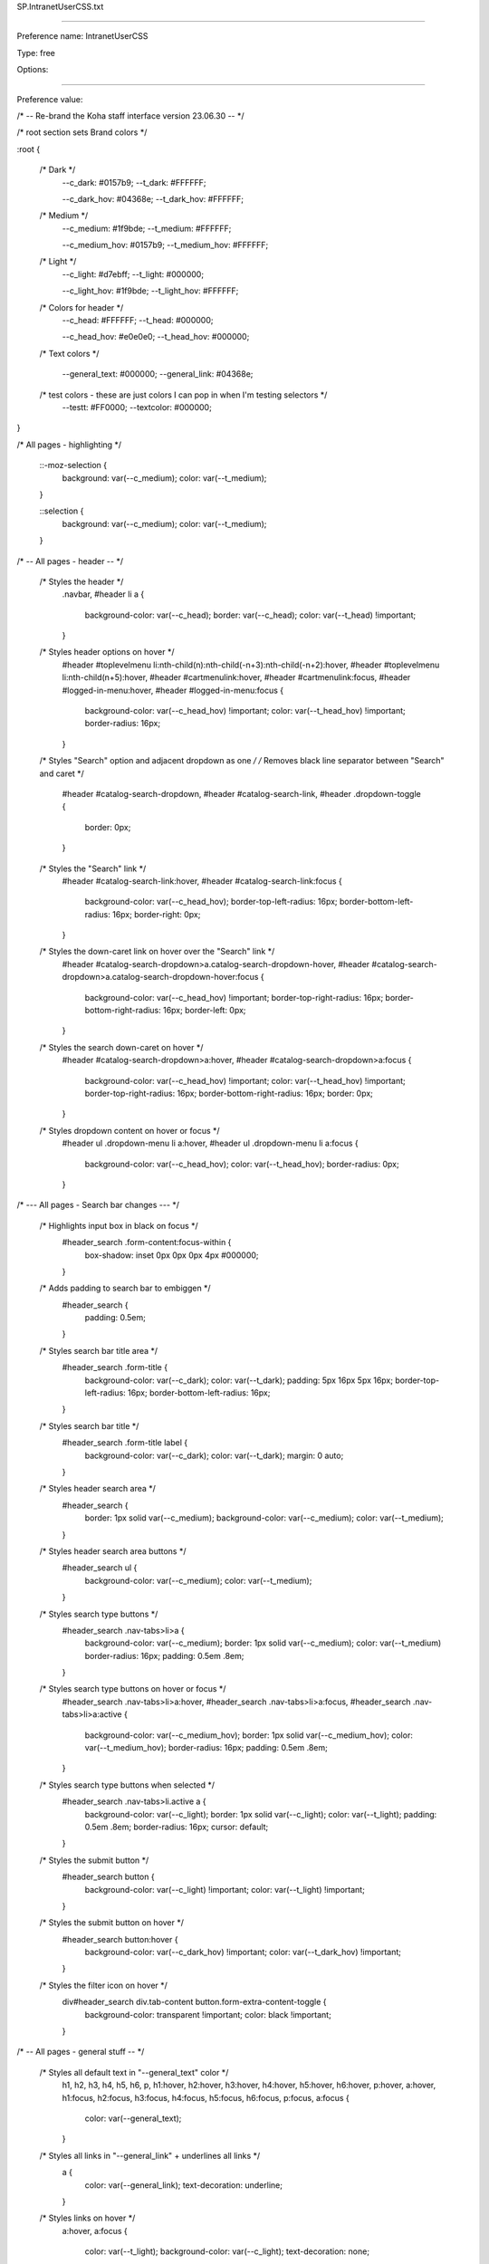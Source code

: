 SP.IntranetUserCSS.txt

----------

Preference name: IntranetUserCSS

Type: free

Options: 

----------

Preference value: 



/* -- Re-brand the Koha staff interface version 23.06.30 -- */

/* root section sets Brand colors */

:root {

  /* Dark */
    --c_dark: #0157b9;
    --t_dark: #FFFFFF;

    --c_dark_hov: #04368e;
    --t_dark_hov: #FFFFFF;

  /* Medium */
    --c_medium: #1f9bde;
    --t_medium: #FFFFFF;

    --c_medium_hov: #0157b9;
    --t_medium_hov: #FFFFFF;

  /* Light */
    --c_light: #d7ebff;
    --t_light: #000000;

    --c_light_hov: #1f9bde;
    --t_light_hov: #FFFFFF;

  /* Colors for header */
    --c_head: #FFFFFF;
    --t_head: #000000;

    --c_head_hov: #e0e0e0;
    --t_head_hov: #000000;

  /* Text colors */

    --general_text: #000000;
    --general_link: #04368e;

  /* test colors - these are just colors I can pop in when I'm testing selectors */
    --testt: #FF0000;
    --textcolor: #000000;

}

/* All pages - highlighting */

  ::-moz-selection {
    background: var(--c_medium);
    color: var(--t_medium);
  }

  ::selection {
    background: var(--c_medium);
    color: var(--t_medium);
  }

/* -- All pages - header -- */

  /* Styles the header */
    .navbar,
    #header li a {
      background-color: var(--c_head);
      border: var(--c_head);
      color: var(--t_head) !important;
    }

  /* Styles header options on hover */
    #header #toplevelmenu li:nth-child(n):nth-child(-n+3):nth-child(-n+2):hover,
    #header #toplevelmenu li:nth-child(n+5):hover,
    #header #cartmenulink:hover,
    #header #cartmenulink:focus,
    #header #logged-in-menu:hover,
    #header #logged-in-menu:focus {
      background-color: var(--c_head_hov) !important;
      color: var(--t_head_hov) !important;
      border-radius: 16px;
    }

  /* Styles "Search" option and adjacent dropdown as one */
  /* Removes black line separator between "Search" and caret */
    #header #catalog-search-dropdown,
    #header #catalog-search-link,
    #header .dropdown-toggle {
      border: 0px;
    }

  /* Styles the "Search" link */
    #header #catalog-search-link:hover,
    #header #catalog-search-link:focus {
      background-color: var(--c_head_hov);
      border-top-left-radius: 16px;
      border-bottom-left-radius: 16px;
      border-right: 0px;
    }

  /* Styles the down-caret link on hover over the "Search" link */
    #header #catalog-search-dropdown>a.catalog-search-dropdown-hover,
    #header #catalog-search-dropdown>a.catalog-search-dropdown-hover:focus {
      background-color: var(--c_head_hov) !important;
      border-top-right-radius: 16px;
      border-bottom-right-radius: 16px;
      border-left: 0px;
    }

  /* Styles the search down-caret on hover  */
    #header #catalog-search-dropdown>a:hover,
    #header #catalog-search-dropdown>a:focus {
      background-color: var(--c_head_hov) !important;
      color: var(--t_head_hov) !important;
      border-top-right-radius: 16px;
      border-bottom-right-radius: 16px;
      border: 0px;
    }

  /* Styles dropdown content on hover or focus */
    #header ul .dropdown-menu li a:hover,
    #header ul .dropdown-menu li a:focus {
      background-color: var(--c_head_hov);
      color: var(--t_head_hov);
      border-radius: 0px;
    }

/* --- All pages - Search bar changes --- */

  /* Highlights input box in black on focus */
    #header_search .form-content:focus-within {
      box-shadow: inset 0px 0px 0px 4px #000000;
    }

  /* Adds padding to search bar to embiggen */
    #header_search {
      padding: 0.5em;
    }

  /* Styles search bar title area */
    #header_search .form-title {
      background-color: var(--c_dark);
      color: var(--t_dark);
      padding: 5px 16px 5px 16px;
      border-top-left-radius: 16px;
      border-bottom-left-radius: 16px;
    }

  /* Styles search bar title */
    #header_search .form-title label {
      background-color: var(--c_dark);
      color: var(--t_dark);
      margin: 0 auto;
    }

  /* Styles header search area */
    #header_search {
      border: 1px solid var(--c_medium);
      background-color: var(--c_medium);
      color: var(--t_medium);
    }

  /* Styles header search area buttons */
    #header_search ul {
      background-color: var(--c_medium);
      color: var(--t_medium);
    }

  /* Styles search type buttons */
    #header_search .nav-tabs>li>a {
      background-color: var(--c_medium);
      border: 1px solid var(--c_medium);
      color: var(--t_medium) border-radius: 16px;
      padding: 0.5em .8em;
    }

  /* Styles search type buttons on hover or focus */
    #header_search .nav-tabs>li>a:hover,
    #header_search .nav-tabs>li>a:focus,
    #header_search .nav-tabs>li>a:active {
      background-color: var(--c_medium_hov);
      border: 1px solid var(--c_medium_hov);
      color: var(--t_medium_hov);
      border-radius: 16px;
      padding: 0.5em .8em;
    }

  /* Styles search type buttons when selected */
    #header_search .nav-tabs>li.active a {
      background-color: var(--c_light);
      border: 1px solid var(--c_light);
      color: var(--t_light);
      padding: 0.5em .8em;
      border-radius: 16px;
      cursor: default;
    }

  /* Styles the submit button */
    #header_search button {
      background-color: var(--c_light) !important;
      color: var(--t_light) !important;
    }

  /* Styles the submit button on hover */
    #header_search button:hover {
      background-color: var(--c_dark_hov) !important;
      color: var(--t_dark_hov) !important;
    }

  /* Styles the filter icon on hover */
    div#header_search div.tab-content button.form-extra-content-toggle {
      background-color: transparent !important;
      color: black !important;
    }           

/* -- All pages - general stuff -- */

  /* Styles all default text in "--general_text" color */
    h1,
    h2,
    h3,
    h4,
    h5,
    h6,
    p,
    h1:hover,
    h2:hover,
    h3:hover,
    h4:hover,
    h5:hover,
    h6:hover,
    p:hover,
    a:hover,
    h1:focus,
    h2:focus,
    h3:focus,
    h4:focus,
    h5:focus,
    h6:focus,
    p:focus,
    a:focus {
      color: var(--general_text);
    }

  /* Styles all links in "--general_link" + underlines all links */
    a {
      color: var(--general_link);
      text-decoration: underline;
    }

  /* Styles links on hover */
    a:hover,
    a:focus {
      color: var(--t_light);
      background-color: var(--c_light);
      text-decoration: none;
    }

  /* Excludes logo and "Home" icon from link styles */
    #logo,
    #breadcrumbs ol li:nth-child(1) a,
    #breadcrumbs ol li:nth-child(1) a:hover {
      background-color: transparent;
      color: var(--general_link);
      text-decoration: none;
      border: 0px;
    }

/* -- Things that affect multiple pages -- */

  /* -- Tabs on tables -- */

    /* Style table tabs */
      .nav-tabs>li>a {
        background-color: var(--c_light);
        color: var(--t_light);
        border: 2px solid var(--c_light);
      }
    /* Style table tabs on hover */
      .nav-tabs>li>a:hover,
      .nav-tabs>li.active>a:hover {
        background-color: var(--c_light_hov);
        color: var(--t_light_hov);
        border: 2px solid var(--c_light_hov);
      }
    /* Style active table tab */
      .nav-tabs>li.active>a,
      .nav-tabs>li.active>a:focus {
        background-color: var(--c_dark);
        color: var(--t_dark);
        border: 1px solid black;
        border-bottom: 0px;
      }

/* -- Pages with sub-module bottons (circ/circulation-home.pl) (cataloguing/cataloging-home.pl) -- */

  /* Style sub-module buttons */
    .buttons-list li a:hover,
    .buttons-list li a:focus {
      background-color: var(--c_light_hov) !important;
      color: var(--t_light_hov) !important;
    }

/* -- Pages with left side menu -- */

  /* Styles title and heading left menu */
    #menu h5,
    #navmenulist h5 {
      color: var(--general_text);
    }
  /* Styles dormant links in left menu */
    #menu ul li a,
    #navmenulist ul li a {
      color: var(--general_link);
    }
  /* Styles currently selected left menu link */
    #menu ul li.active>a,
    #menu ul li a.current,
    #navmenulist ul li.active>a,
    #navmenulist ul li a.current {
      color: var(--general_link);
      border-left: solid 15px var(--c_medium);
    }
  /* Styles left menu links on hover */
    #menu ul li a:hover,
    #menu ul li a:focus,
    #navmenulist ul li a:hover,
    #navmenulist ul li a:focus,
    #menu ul li.active .pref_sublink:hover,
    #menu ul li.active .pref_sublink:focus {
      border-left: solid 20px var(--c_dark_hov) !important;
      background-color: var(--c_light);
      color: var(--t_light);
      font-weight: bold !important;
    }
  /* Styles sub-menu links on left menu */
  /* This seems to only be on (admin/preferences.pl) */
    #menu ul li.active .pref_sublink {
      color: var(--general_link);
      border-left: solid 10px var(--c_medium);
    }

/* -- Pages with datatables -- */

  /* Styles "Processing" pop-up message */
    .dataTables_wrapper .dataTables_processing {
      border: 2px solid var(--c_medium);
    }
  /* Styles pagination controls for datatables*/
  /* Styles active links and numbers */
    .dataTables_wrapper .dataTables_paginate .paginate_button {
      color: var(--general_link) !important;
    }
  /* Styles links and numbers on hover */
    .dataTables_wrapper .dataTables_paginate .paginate_button:not(.disabled):not(.current):hover {
      background-color: var(--c_light_hov) !important;
      color: var(--t_light_hov) !important;
    }
  /* Styles disabled links and numbers on hover */
    .dataTables_wrapper .dataTables_paginate .paginate_button.disabled:hover,
    .dataTables_wrapper .dataTables_paginate .paginate_button.current:hover {
      text-decoration: none !important;
    }
  /* Styles background color on currently selected number  */
    .dataTables_wrapper .dataTables_paginate .paginate_button.current {
      background: var(--c_light) !important;
    }

/* Style number box (members/members-home.pl) */

  /* Styles number box */
    .number_box a,
    .number_box span {
      background-color: var(--c_light);
      color: var(--t_light);
      border: 1px solid var(--t_light);
    }
  /* Styles number box on hover */
    .number_box a:hover,
    .number_box span:hover {
      background-color: var(--c_light_hov);
      color: var(--t_light_hov);
      border: 1px solid var(--t_light_hov);
    }

/* Style link buttons in link text */
  /* Check all and clear all buttons on (members/members-home.pl) */
  /* Options buttons on (catalogue/search.pl) */
    .btn.btn-link {
      color: var(--general_link);
    }

/* Style block pagination (authorities/authorities-home.pl?op=do_search . . . ) */

  /* Style page numbers */
    div.pages a:link,
    div.pages a:visited {
      background-color: var(--c_light);
      color: var(--t_light);
    }

  /* Style page numbers on hover */
    div.pages a:hover,
    div.pages a:active {
      background-color: var(--c_light_hov);
      color: var(--t_light_hov)
    }

  /* Style current page number */
    div.pages .current,
    div.pages .currentPage {
      background-color: var(--c_dark);
      color: var(--t_dark);
    }

/* Style Marc editor tabs (authorities/authorities.pl?authid=n) (cataloguing/addbiblio.pl?biblionumber=n) */

  /* Style Marc editor tabs */
    .toolbar-tabs li a {
      background-color: var(--c_light);
      border: 1px solid var(--c_light);
      border-right: 1px solid var(--c_light);
      color: var(--t_light);
    }
  /* Style Marc editor tabs on hover */
    .toolbar-tabs li a:hover {
      background-color: var(--c_dark_hov);
      border-bottom: 1px solid var(--c_dark_hov);
      ;
      border-right: 1px solid var(--c_dark_hov);
      ;
      color: var(--t_dark_hov);
      ;
    }
  /* Style Marc editor selected tab */
    .toolbar-tabs li.selected a {
      background-color: var(--c_medium);
      border-bottom: 1px solid var(--c_medium);
      ;
      border-right: 1px solid var(--c_medium);
      ;
      color: var(--t_medium);
    }

  /* Style Marc editor selected tab on hover */
    .toolbar-tabs li.selected a:hover {
      background-color: var(--c_medium_hov);
      color: var(--t_medium_hov);
    }

/* Home page (koha/mainpage.pl) */

  /* Home page - make module buttons Medium color on hover */
    ul.biglinks-list li a.icon_general:hover,
    ul.biglinks-list li a.icon_general:focus {
      background-color: var(--c_light_hov) !important;
      color: var(--t_light_hov) !important;
    }

/* Check out (circ/circulation.pl?borrowernumber=) */

  /* Style claims returned badges */
    #return-claims-count-resolved,
    #return-claims-count-unresolved {
      background-color: var(--c_light);
      color: var(--t_light);
      line-height: 1;
      font-size: 100%;
      font-weight: bold;
      border: 1px black solid;
    }

/* Check-in modal (circ/returns.pl) */

  /* Styles modal header and footer */
  .modal-header,
  .modal-footer {
    background-color: var(--c_light);
    border-bottom: 1px solid var(--c_light_hov);
    border-top: 1px solid var(--clight_hov)
  }

/* Authorities detail for . . . (authorities/detail.pl?authid=n) */

  /* Style tag number  */
    #authoritiestabs .tag_num {
      color: var(--general_text);
    }
  /* Style authority link spyglass (catalogue/detail.pl?biblionumber=n) */
    .authlink {
      background-color: var(--c_light) !important;
    }
  /* Styles "Clear search form" on Z39.50 search (cataloguing/z3950_auth_search.pl) */
    #resetZ3950Search {
      color: var(--general_link);
    }

/* Advanced catalog editor (cataloguing/editor.pl#catalog/n) */

  /* Style text */
    #cat_addbiblio .CodeMirror-code * {
      color: var(--general_link);
    }
  /* Style dropdown borders */
    .CodeMirror-widget .subfield-widget {
      border: solid 2px var(--general_link) !important;
    }
  /* Style select outline */
    .CodeMirror-widget .subfield-widget select:focus {
      outline: 0px var(--general_link) solid !important;
    }

/* Catalog search results  */

  /* Style search facets heading */
    #search-facets h4 {
      background-color: var(--c_medium);
      color: var(--t_medium);
    }
  /* Style "Hightlight"/"Unhighlight" */
    .highlight_toggle {
      color: var(--general_link) !important;
    }
  /* Style "Hightlight"/"Unhighlight" on hover */
    .highlight_toggle:hover {
      background-color: var(--c_light);
      color: var(-t_light) !important;
      border-radius: 6px;
    }

/* Search results (catalogue/search.pl?q=x) */

  /* Style page numbers */
    .pagination>li>a,
    .pagination>li>span {
      color: var(--t_light);
      background-color: var(--c_light);
    }

  /* Style page numbers on hover */
    .pagination>li>a:hover,
    .pagination>li>span:hover,
    .pagination>li>a:focus,
    .pagination>li>span:focus {
      color: var(--t_light_hov);
      background-color: var(--c_light_hov);
    }

  /* Style selected page number */
    .pagination>.active>a,
    .pagination>.active>span,
    .pagination>.active>a:hover,
    .pagination>.active>span:hover,
    .pagination>.active>a:focus,
    .pagination>.active>span:focus {
      color: var(--t_dark);
      background-color: var(--c_dark);
      border-color: var(--c_dark);
    }

/* Catalog search details (catalogue/detail.pl?biblionumber=n) */

  /* Browse results border */
    #browse-return-to-results {
      border: 1px solid var(--c_medium);
    }
  /* Browse results button border */
    .browse-button {
      background-color: rgba(0, 0, 0, 0);
      border: 1px solid var(--c_medium);
    }
  /* Browse results buttons */
    a.browse-button {
      color: var(--c_medium);
    }

/* Less well documented changes - kind of misc and odds and ends - better documentation coming soon */

/* Not 100% sure */
span.browse-button {
  color: var(--c_medium);
}

/* Patron lists */
/* Style "Select all" and "Clear all" buttons on Patron lists > NAME > Add patrons (patron_lists/list.pl?patron_list_id=n) */
/* Also affects (tags/review.pl?approved=) - added "Select all pending" */
#CheckAll,
#CheckNone,
#CheckPending {
  color: var(--general_link);
}

/* Styles dropdown lists in link text - not sure if it's comprehensive */
#toolbar ul li a {
  color: var(--general_link);
}

/* Styles border color on focus search page */
input:focus,
textarea:focus {
  border-color: var(--c_medium)
}

/* Catalog search details (catalogue/detail.pl?biblionumber=n) */

/* Browse results border */
#browse-return-to-results {
  border: 1px solid var(--c_medium);
}

/* Browse results button border */
.browse-button {
  background-color: rgba(0, 0, 0, 0);
  border: 1px solid var(--c_medium);
}

/* Browse results buttons */
a.browse-button {
  color: var(--c_medium);
}

/* Not 100% sure */
/* The old color is in the system, but I can't find a circumstance where it's applied to the page - added this css just to cover bases in case there's a situation where it does appear */
span.browse-button {
  color: var(--c_medium);
}

/* Style "Checked out" message */
div.lastchecked {
  border: 2px solid var(--c_medium);
}

/* Style "Approve" checkmark icon in override dialogue */
.dialog .approve i {
  color: var(--c_dark);
}

/* Style links in datepicker */
.shortcut-buttons-flatpickr-button {
  color: var(--c_dark) !important;
}

/* Style buttons when paying fee (members/paycollect.pl) */
.nav-pills li.active a:link,
.nav-pills li.active a:visited {
  background-color: var(--c_medium);
  color: var(--t_medium);
}

/* Style buttons on hover when paying fee (members/paycollect.pl) */
.nav>li>a:hover,
.nav>li>a:focus {
  background-color: var(--c_medium_hov);
  color: var(--t_medium_hov);
}

/* Styles "Drop files . . . " link on hover (tools/upload-cover-image.pl) */
#click_to_select:hover {
  background-color: var(--c_dark_hov);
  color: var(--t_dark_hov);
  border-radius: 16px;
  padding-left: 16px;
  padding-right: 16px;
}

/* About page - green "success" highlight (koha/about.pl) - may affect other pages */
.bg-success {
  background-color: var(--c_light);
  color: var(--t_light);
}

/* Update patron records (members/members-update.pl) */
/* Also affects column configuration (admin/columns_settings.pl) */

/* Style links in panels */
.panel-body a {
  color: var(--general_link);
}

/* Style titles on hover */
.panel-title a:hover,
.panel-title a:focus {
  background: var(--c_medium_hov) none;
  color: var(--t_medium_hov)
}

/* Style panel when selected */
.panel-title a:not(.collapsed) {
  background: var(--c_dark) none;
  color: var(--t_dark)
}

/* Style panel  */
.panel-title a:not(.collapsed):hover,
.panel-title a:not(.collapsed):focus {
  background: var(--c_dark_hov) none;
  color: var(--t_dark_hov)
}

/* Style panel title when collapsed and hover */
.panel-title a.collapsed:hover,
.panel-title a.collapsed:focus {
  background: var(--c_light_hov) none;
  color: var(--t_light_hov)
}

/* Style panel when closed */
.panel-default {
  border: 1px solid var(--t_light)
}

/* Style panel heading */
.panel-default>.panel-heading {
  background: var(--c_light) none;
  color: var(--t_light)
}

/* Style panel sub-text */
.panel-default>.panel-heading+.panel-collapse>.panel-body {
  border-top-color: var(--t_light);
}

/* Did you mean configuration (admin/didyoumean.pl) */
/* Styles plugin titles */
.pluginname {
  background-color: var(--c_light);
}

/* Style the flatpickr border (Affects many pages including tools/holidays.pl) */
.flatpickr-calendar {
  border: 1px solid var(--c_dark);
}

/* Style the panel border (affects many pages including tools/holidays.pl) */
.panel {
  border: 1px solid var(--c_dark);
}

/* Pages with toolbars (members/moremember.pl) (cataloguing/cataloging-home.pl) (labels/label-home.pl) (tools/automatic_item_modification_by_age.pl) (tools/automatic_item_modification_by_age.pl?op=edit_form) */
/* Style toolbar buttons */
#toolbar .btn.btn-default,
.btn-toolbar .btn.btn-default {
  color: var(--general_link);
  padding: 6px 12px;
  border: 1px dotted transparent;
}

/* Style toolbar buttons on hover */
#toolbar .btn.btn-default:hover,
#toolbar .btn.btn-default:focus,
.btn-toolbar .btn.btn-default:hover,
.btn-toolbar .btn.btn-default:focus {
  text-decoration: none;
  background-color: #dadada;
  border: 1px dotted dimgray;
  color: var(--general_text);
  padding: 6px 12px;
}

/* -- END Re-brand the Koha staff interface -- */

/* -- Next Search Catalog customizations -- */

/* Home > Patrons (members/member.pl) */
  /* Style borrower's home library as pill if home library = current library */
    #memberresultst_search_results .currentlibrary {
      background-color: var(--c_light);
      color: var(--t_light);
      padding: 5px 16px 5px 16px;
      border-radius: 16px;
      font-weight: 600;
    }

/* Home > Cataloging > Editing {Title} (Record number {biblionumber}) > Items (/cataloguing/additem.pl?biblionumber={biblionumber}) */
  /* BEGIN adds light color to local rows in add/edit items */
  /* Requires IntranetUserJS "prevent edit and delete of non-local items" */
    #cat_additem #itemst .local.odd td {
      background-color: var(--c_light_hov);
      color: var(--t_light_hov);
      font-weight: 600;
    }
    #cat_additem #itemst .local.even td {
      background-color: var(--c_light);
      color: var(--t_light);
      font-weight: 600;
    }

/* Home > Reports > Guided reports wizard > Saved reports (reports/guided_reports.pl?phase=Use saved) */
  /* Report show tabs and table after table has finished loading */
  /* (Requires IntranetUserJS "Report show tabs and table") */  
    #rep_guided_reports_start #tabs {
      display: none;
    } 

/* Circulation (circ/circulation-home.pl) */  
  /* Style offline circulation links like buttons */
    /* Creates button effect */
      #offline-circulation p  {
        background-color: #e0e0e0;
        padding: 10px;
        border-radius: 6px;
      }
    /* Style text of circulation links buttons */
      #offline-circulation a {
        color: black;
      }
    /* Style offline circulation buttons on hover */
      #offline-circulation p:hover,
      #offline-circulation p:hover a {
        background-color: var(--c_light_hov) !important;
        color: var(--t_light_hov) !important;
        border: 0px solid black !important;
      }

/* Home > Patrons > Add patron (CATEGORYCODE) */
/* Home > Patrons > NAME (CARDNUMBER) > Modify patron (CATEGORYCODE) */
/* Remove sex radio buttons from libraries specified by branchcode */
  .LEAVENWRTH #memberentry_identity.rows ol li.radio, 
  .BASEHOR #memberentry_identity.rows ol li.radio, 
  .BONNERSPGS #memberentry_identity.rows ol li.radio, 
  .LANSING #memberentry_identity.rows ol li.radio, 
  .PHAXTELL #memberentry_identity.rows ol li.radio, 
  .PHSES #memberentry_identity.rows ol li.radio, 
  .PHSHS #memberentry_identity.rows ol li.radio, 
  .PHSMS #memberentry_identity.rows ol li.radio {
    display: none;
  }

/* Home > Catalog > TITLE > Place a hold */
  /* remove the "Clear date" X from all date fields on the holds page */
    #circ_request .clear_date {display: none;}

/* Sets maximum size for item type and collection code icons on many pages */
  /* Home > Advanced search */
    #advsearch-tab-ccode_panel img, #advsearch-tab-itemtypes_panel img {max-width: 50px; max-height: 50px;}

  /* Home > Catalog > TITLE > Details */
    #holdings_table img {max-width: 50px; max-height: 50px;}

  /* Home > Administration > Item types administration */
    #table_item_type img {max-width: 50px; max-height: 50px;}

/* Reports > Guided reports wizard > Saved reports  */
 /* Hides reports with the word "ADMINREPORT in the title or notes */   
  .adminreport {display: none;}
  #reportinfo {border: 2px solid black; padding: 10px 10px 10px 10px; border-radius: 10px;}
  .page-section #reportinfo {background-color: yellow; font-size: 122.5%}

/* Catalog › Search for SEARCHTERMS (catalogue/search.pl) */
  /* Removes "No image available" placeholders in search results */
    .no-image {
        display: none;
    }

/* Home > Catalog > TITLE > Details (catalogue/detail.pl) */
  /* Re-flows contents of "Item type" cell on table to make longer text flow better */
    .itypedesc {display: flow-root;}

/* Home > Catalog > TITLE > Details (catalogue/detail.pl) */
  /* Limits the size of the item type icons */
    #holdings_table td[class^='itype sorting'] img {max-width: 75px;}

/* Home > Catalog > TITLE > Place a hold */
  /* Remove hold cancelation checkboxes (i.e. prevent batch cancellation of requests) */
    #circ_request .select_hold_all, 
    #circ_request .select_hold, 
    #circ_request .cancel_selected_holds {
      display: none;
    }

/* Multiple pages including: */
/* Home > Circulation > Checkouts > NAME (CARDNUMBER) (circ/circulation.pl) */
/* Home > Circulation > Checkout to NAME (CARDNUMBER) > Batch check out (circ/circulation.pl) */
/* Home > Patrons > NAME (CARDNUMBER) > Details (members/moremember.pl) */
/* Home > Patrons > NAME (CARDNUMBER) > Make a payment (members/pay.pl) */
/* Home > Patrons > NAME (CARDNUMBER) > Subscription routing lists (members/routing-lists.pl) */
/* Home > Patrons > NAME (CARDNUMBER) > Circulation history (members/readingrec.pl) */
/* Home > Patrons > NAME (CARDNUMBER) > Holds history (members/holdshistory.pl) */
/* Home > Logs > Results (viewlog.pl?do_it=1&modules=MEMBERS) */
/* Home > Patrons > NAME (CARDNUMBER) > Sent notices (members/notices.pl) */
/* Home > Patrons > NAME (CARDNUMBER) > Statistics (members/statistics.pl) */
/* Home > Patrons > NAME (CARDNUMBER) > Files (members/files.pl) */
/* Home > Patrons > NAME (CARDNUMBER) > Purchase suggestions (members/purchase-suggestions.pl) */
  /* Embiggens the text in the brief info section */
  .patronbriefinfo {
    font-size: 1.1em;
  }

/* All pages with CodeMirror */
  /* Embiggen CodeMirror windows to full height */
    div.CodeMirror {height: auto;}

/* All pages */
  /* IntranetUserCSS.special_alert - requires IntranetUserJS.special_alert */
    .special_alert {
      background-color: var(--c_medium); 
      color: var(--t_medium);
      text-align: center; 
      padding: 5px; 
    }

    .special_alert:hover {
      background-color: #dec11f; 
      color: black;
    }
/* All pages */
  /* IntranetUserCSS.reLogo - requires IntranetUserJS.reLogo */
    /* Styles "NE" "X" and "T" in next logo to follow brand colors */
      #logo p {
        font-size: 1.5em !important; 
        font-weight: 750; 
        margin-top: 15.75px;
        color: var(--c_medium) !important;
      }
      #logo p .next_x {
        color: var(--c_dark) !important;
      }

/* Home > Patrons > Add patron ([borrowercategory]) (members/memberentry.pl?op=add&categorycode=) */
/* Home > Patrons > [borrowername] ([borrowercardnumber]) > Modify patron ([borrowercategory]) (members/memberentry.pl?op=modify&destination=circ&borrowernumber=) */
  /* Hides "Digests only" column on message preferences table */
    #messagetable th:nth-child(5), #messagetable td:nth-child(5) {
      display: none;
    }

























